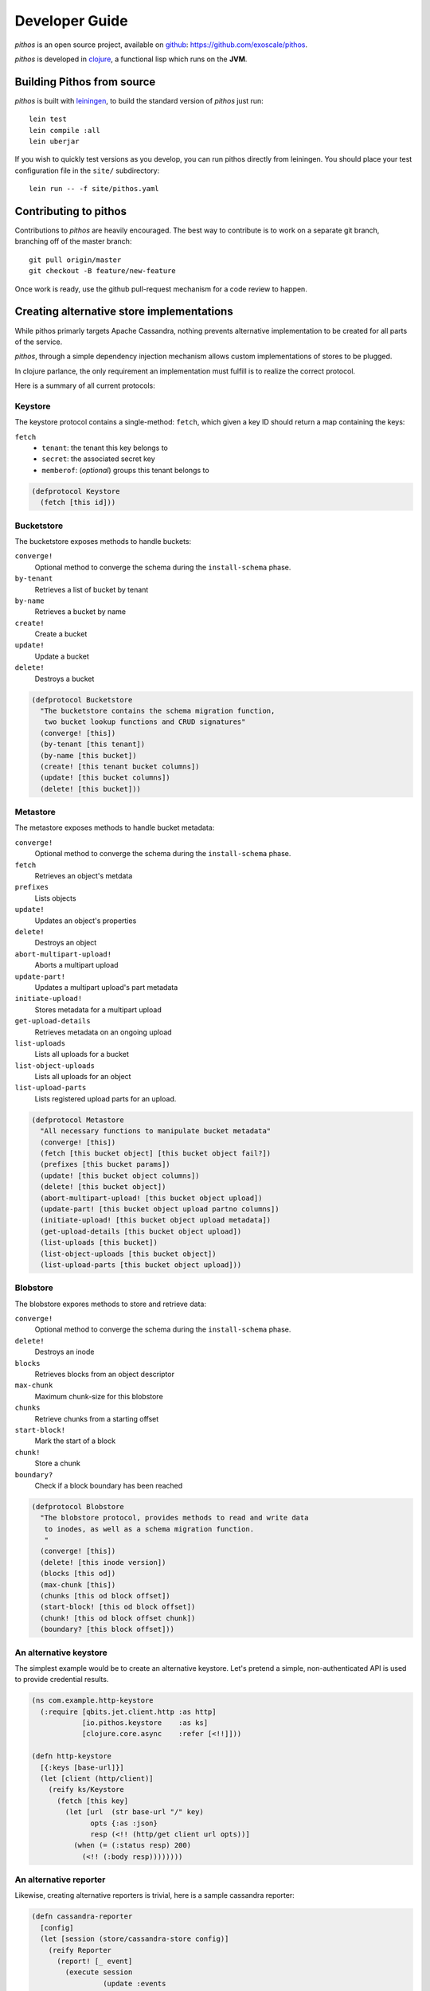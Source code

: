 Developer Guide
===============

*pithos* is an open source project, available on github_:
https://github.com/exoscale/pithos.

*pithos* is developed in clojure_, a functional lisp which
runs on the **JVM**.

Building Pithos from source
---------------------------

*pithos* is built with leiningen_, to build the
standard version of *pithos* just run::

  lein test
  lein compile :all
  lein uberjar

If you wish to quickly test versions as you develop,
you can run pithos directly from leiningen. You
should place your test configuration file in
the ``site/`` subdirectory::

  lein run -- -f site/pithos.yaml

Contributing to pithos
----------------------

Contributions to *pithos* are heavily encouraged.
The best way to contribute is to work on a separate
git branch, branching off of the master branch::

  git pull origin/master
  git checkout -B feature/new-feature

Once work is ready, use the github pull-request
mechanism for a code review to happen.

.. _Custom Stores:

Creating alternative store implementations
------------------------------------------

While pithos primarly targets Apache Cassandra,
nothing prevents alternative implementation to be
created for all parts of the service.

*pithos*, through a simple dependency injection
mechanism allows custom implementations of stores
to be plugged.

In clojure parlance, the only requirement an implementation
must fulfill is to realize the correct protocol.

Here is a summary of all current protocols:

Keystore
~~~~~~~~

The keystore protocol contains a single-method: ``fetch``,
which given a key ID should return a map containing the
keys:

``fetch``
  - ``tenant``: the tenant this key belongs to
  - ``secret``: the associated secret key
  - ``memberof``: (*optional*) groups this tenant belongs to

.. sourcecode:: clojure

  (defprotocol Keystore
    (fetch [this id]))

Bucketstore
~~~~~~~~~~~

The bucketstore exposes methods to handle buckets:

``converge!``
  Optional method to converge the schema during the ``install-schema`` phase.

``by-tenant``
  Retrieves a list of bucket by tenant

``by-name``
  Retrieves a bucket by name

``create!``
  Create a bucket

``update!``
  Update a bucket

``delete!``
  Destroys a bucket

.. sourcecode:: clojure

  (defprotocol Bucketstore
    "The bucketstore contains the schema migration function,
     two bucket lookup functions and CRUD signatures"
    (converge! [this])
    (by-tenant [this tenant])
    (by-name [this bucket])
    (create! [this tenant bucket columns])
    (update! [this bucket columns])
    (delete! [this bucket]))

Metastore
~~~~~~~~~

The metastore exposes methods to handle bucket metadata:


``converge!``
  Optional method to converge the schema during the ``install-schema`` phase.

``fetch``
  Retrieves an object's metdata

``prefixes``
  Lists objects

``update!``
  Updates an object's properties

``delete!``
  Destroys an object

``abort-multipart-upload!``
  Aborts a multipart upload

``update-part!``
  Updates a multipart upload's part metadata

``initiate-upload!``
  Stores metadata for a multipart upload

``get-upload-details``
  Retrieves metadata on an ongoing upload

``list-uploads``
  Lists all uploads for a bucket

``list-object-uploads``
  Lists all uploads for an object

``list-upload-parts``
  Lists registered upload parts for an upload.

.. sourcecode:: clojure

  (defprotocol Metastore
    "All necessary functions to manipulate bucket metadata"
    (converge! [this])
    (fetch [this bucket object] [this bucket object fail?])
    (prefixes [this bucket params])
    (update! [this bucket object columns])
    (delete! [this bucket object])
    (abort-multipart-upload! [this bucket object upload])
    (update-part! [this bucket object upload partno columns])
    (initiate-upload! [this bucket object upload metadata])
    (get-upload-details [this bucket object upload])
    (list-uploads [this bucket])
    (list-object-uploads [this bucket object])
    (list-upload-parts [this bucket object upload]))


Blobstore
~~~~~~~~~

The blobstore expores methods to store and retrieve data:

``converge!``
  Optional method to converge the schema during the ``install-schema`` phase.

``delete!``
  Destroys an inode

``blocks``
  Retrieves blocks from an object descriptor

``max-chunk``
  Maximum chunk-size for this blobstore

``chunks``
  Retrieve chunks from a starting offset

``start-block!``
  Mark the start of a block

``chunk!``
  Store a chunk

``boundary?``
  Check if a block boundary has been reached

.. sourcecode:: clojure

  (defprotocol Blobstore
    "The blobstore protocol, provides methods to read and write data
     to inodes, as well as a schema migration function.
     "
    (converge! [this])
    (delete! [this inode version])
    (blocks [this od])
    (max-chunk [this])
    (chunks [this od block offset])
    (start-block! [this od block offset])
    (chunk! [this od block offset chunk])
    (boundary? [this block offset]))


An alternative keystore
~~~~~~~~~~~~~~~~~~~~~~~

The simplest example would be to create an alternative keystore.
Let's pretend a simple, non-authenticated API is used to provide
credential results.

.. sourcecode:: clojure

  (ns com.example.http-keystore
    (:require [qbits.jet.client.http :as http]
              [io.pithos.keystore    :as ks]
              [clojure.core.async    :refer [<!!]]))

  (defn http-keystore
    [{:keys [base-url]}]
    (let [client (http/client)]
      (reify ks/Keystore
        (fetch [this key]
          (let [url  (str base-url "/" key)
                opts {:as :json}
                resp (<!! (http/get client url opts))]
            (when (= (:status resp) 200)
              (<!! (:body resp))))))))

.. _Alternative Reporter:

An alternative reporter
~~~~~~~~~~~~~~~~~~~~~~~

Likewise, creating alternative reporters is trivial, here
is a sample cassandra reporter:

.. sourcecode:: clojure

  (defn cassandra-reporter
    [config]
    (let [session (store/cassandra-store config)]
      (reify Reporter
        (report! [_ event]
          (execute session
                   (update :events
                           (colums (assoc event :id (UUID/randomUUID)))))))))                
  
.. _github: https://github.com
.. _clojure: http://clojure.org
.. _leiningen: http://leiningen.org
